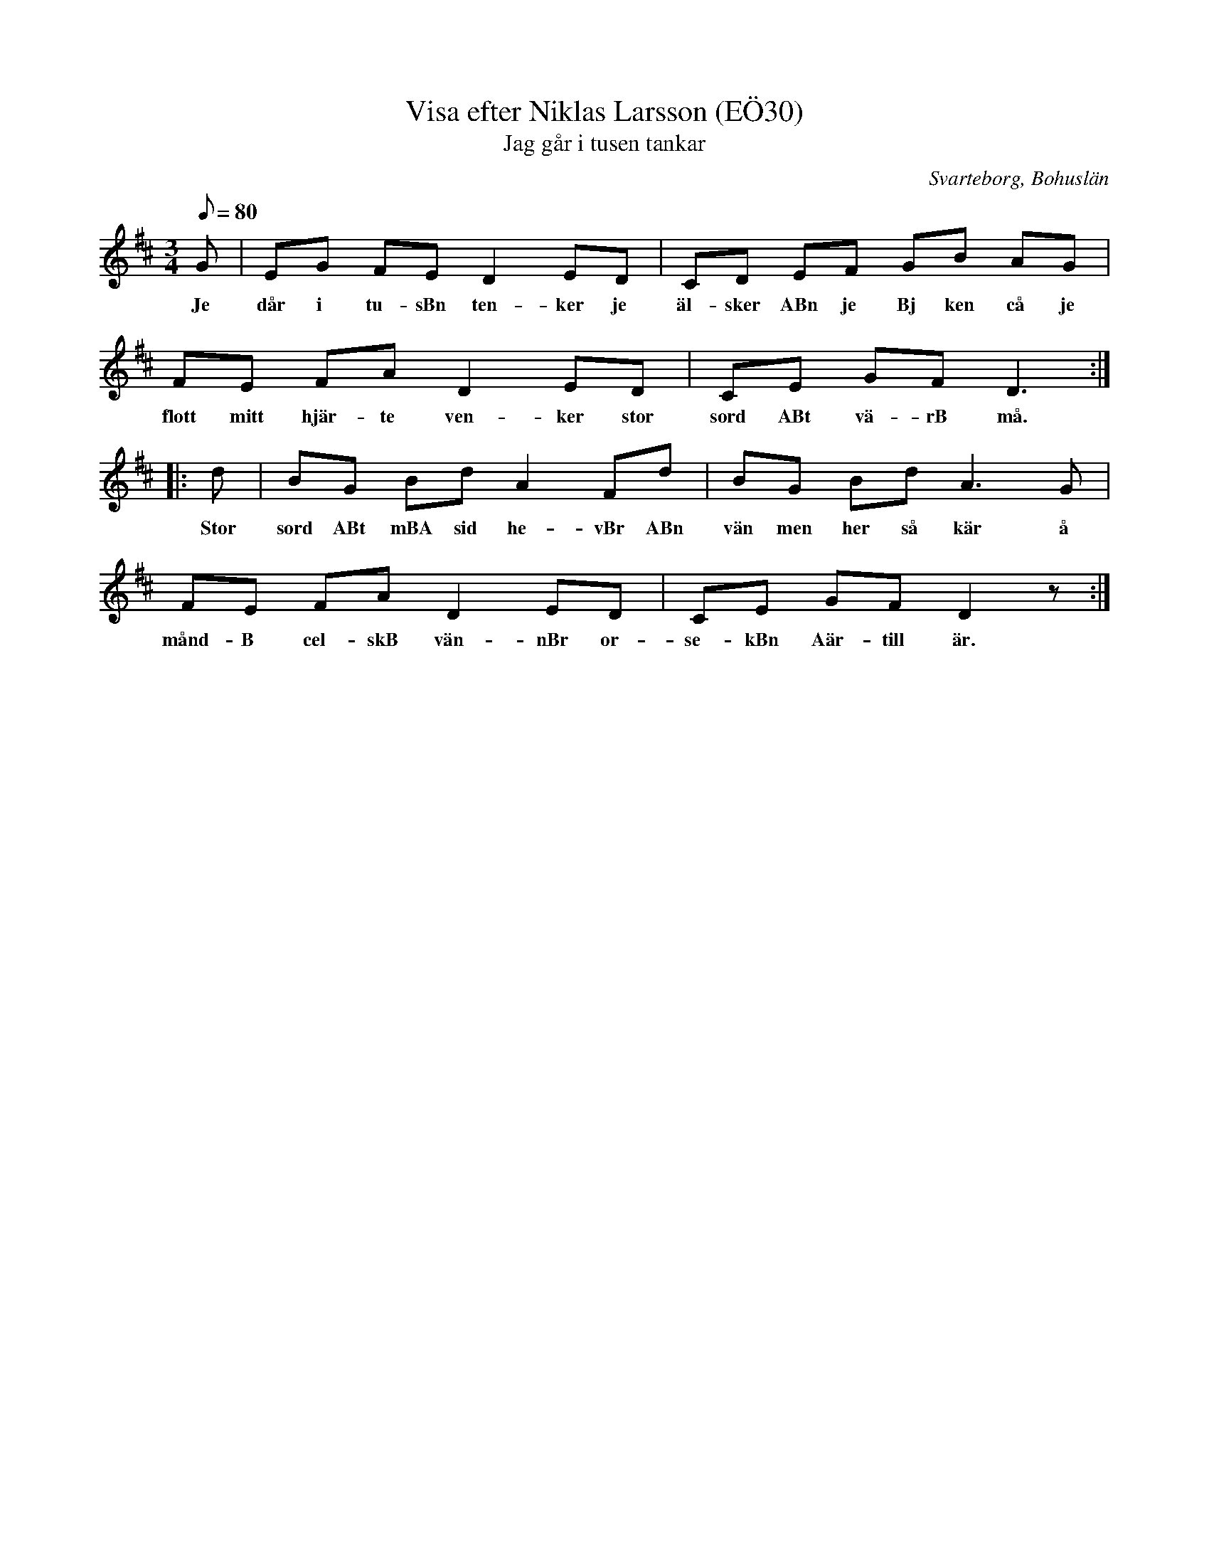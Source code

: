%%abc-charset utf-8

X:30
T:Visa efter Niklas Larsson (EÖ30)
T:Jag går i tusen tankar
S:efter Niklas Larsson
B:EÖ, nr 30
B:Jämför FMK - katalog Upprop 26 bild 39 (annan melodi) och Jeg går i tusind tanker (Hakon Grüner-Nielsen)
O:Svarteborg, Bohuslän
R:Visa
Z:Nils L
M:3/4
L:1/8
Q: 80
%%printtBmpo 0
K: D
G | EG FE D2 ED | CD EF GB AG | FE FA D2 ED | CE GF2< D2 ::
w: Je dår i tu-sBn ten-ker je äl-sker ABn je Bj ken cå je flott mitt hjär-te ven-ker stor sord ABt vä-rB må.
d | BG Bd A2 Fd | BG Bd2< A2G | FE FA D2 ED | CE GF D2z :|
w: Stor sord ABt mBA sid he-vBr ABn vän men her så kär å månd-B cel-skB vän-nBr or-se-kBn Aär-till är.

